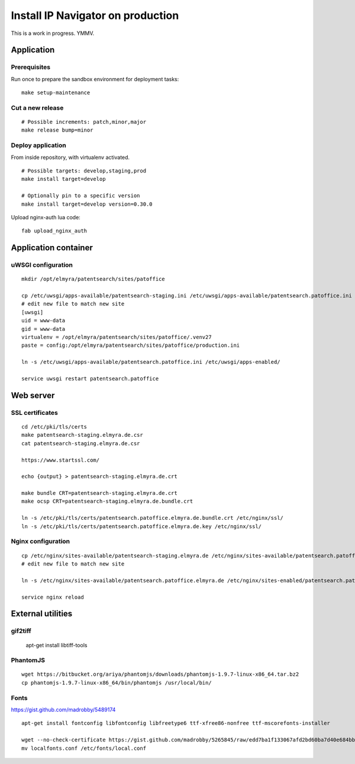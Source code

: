 .. _install-production:

##################################
Install IP Navigator on production
##################################

This is a work in progress. YMMV.


***********
Application
***********

Prerequisites
-------------
Run once to prepare the sandbox environment for deployment tasks::

    make setup-maintenance

Cut a new release
-----------------
::

    # Possible increments: patch,minor,major
    make release bump=minor

Deploy application
------------------
From inside repository, with virtualenv activated.
::

    # Possible targets: develop,staging,prod
    make install target=develop

    # Optionally pin to a specific version
    make install target=develop version=0.30.0

Upload nginx-auth lua code::

    fab upload_nginx_auth


*********************
Application container
*********************

uWSGI configuration
-------------------
::

    mkdir /opt/elmyra/patentsearch/sites/patoffice

    cp /etc/uwsgi/apps-available/patentsearch-staging.ini /etc/uwsgi/apps-available/patentsearch.patoffice.ini
    # edit new file to match new site
    [uwsgi]
    uid = www-data
    gid = www-data
    virtualenv = /opt/elmyra/patentsearch/sites/patoffice/.venv27
    paste = config:/opt/elmyra/patentsearch/sites/patoffice/production.ini

    ln -s /etc/uwsgi/apps-available/patentsearch.patoffice.ini /etc/uwsgi/apps-enabled/

    service uwsgi restart patentsearch.patoffice


**********
Web server
**********

SSL certificates
----------------
::

    cd /etc/pki/tls/certs
    make patentsearch-staging.elmyra.de.csr
    cat patentsearch-staging.elmyra.de.csr

    https://www.startssl.com/

    echo {output} > patentsearch-staging.elmyra.de.crt

    make bundle CRT=patentsearch-staging.elmyra.de.crt
    make ocsp CRT=patentsearch-staging.elmyra.de.bundle.crt

    ln -s /etc/pki/tls/certs/patentsearch.patoffice.elmyra.de.bundle.crt /etc/nginx/ssl/
    ln -s /etc/pki/tls/certs/patentsearch.patoffice.elmyra.de.key /etc/nginx/ssl/


Nginx configuration
-------------------
::

    cp /etc/nginx/sites-available/patentsearch-staging.elmyra.de /etc/nginx/sites-available/patentsearch.patoffice.elmyra.de
    # edit new file to match new site

    ln -s /etc/nginx/sites-available/patentsearch.patoffice.elmyra.de /etc/nginx/sites-enabled/patentsearch.patoffice.elmyra.de

    service nginx reload



******************
External utilities
******************

gif2tiff
--------

    apt-get install libtiff-tools


PhantomJS
---------
::

    wget https://bitbucket.org/ariya/phantomjs/downloads/phantomjs-1.9.7-linux-x86_64.tar.bz2
    cp phantomjs-1.9.7-linux-x86_64/bin/phantomjs /usr/local/bin/


Fonts
-----
https://gist.github.com/madrobby/5489174

::

    apt-get install fontconfig libfontconfig libfreetype6 ttf-xfree86-nonfree ttf-mscorefonts-installer

    wget --no-check-certificate https://gist.github.com/madrobby/5265845/raw/edd7ba1f133067afd2bd60ba7d40e684bb852c6c/localfonts.conf
    mv localfonts.conf /etc/fonts/local.conf

